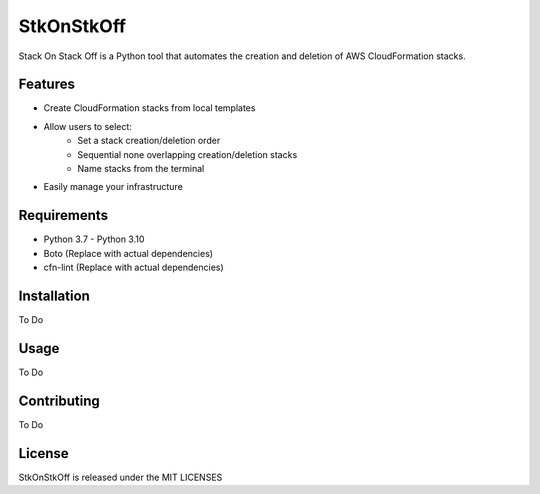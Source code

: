 ==================================
StkOnStkOff
==================================

Stack On Stack Off is a Python tool that automates the creation and deletion of AWS CloudFormation stacks.

Features
========

* Create CloudFormation stacks from local templates
* Allow users to select:
    * Set a stack creation/deletion order
    * Sequential none overlapping creation/deletion stacks
    * Name stacks from the terminal
* Easily manage your infrastructure

Requirements
============

* Python 3.7 - Python 3.10
* Boto (Replace with actual dependencies)
* cfn-lint (Replace with actual dependencies)


Installation
============

To Do

Usage
=====

To Do

Contributing
============

To Do

License
=======

StkOnStkOff is released under the MIT LICENSES